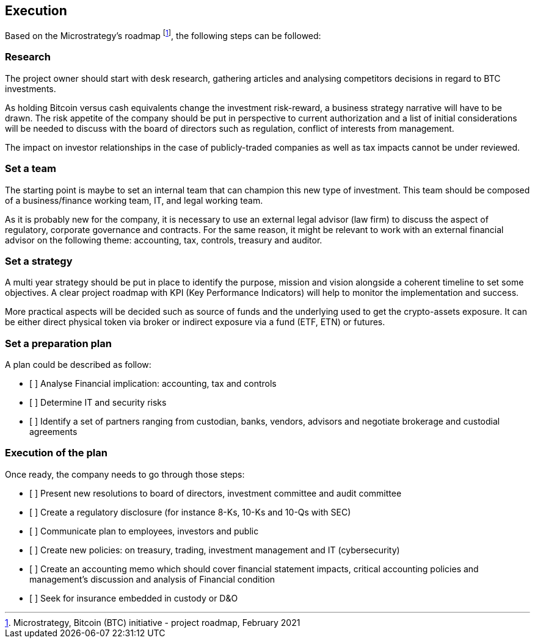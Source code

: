 == Execution

Based on the Microstrategy’s roadmap footnote:[Microstrategy, Bitcoin (BTC) initiative - project roadmap, February 2021], the following steps can be followed:
 
=== Research

The project owner should start with desk research, gathering articles and analysing competitors decisions in regard to BTC investments.

As holding Bitcoin versus cash equivalents change the investment risk-reward, a business strategy narrative will have to be drawn. The risk appetite of the company should be put in perspective to current authorization and a list of initial considerations will be needed to discuss with the board of directors such as regulation, conflict of interests from management.

The impact on investor relationships in the case of publicly-traded companies as well as tax impacts cannot be under reviewed.

=== Set a team

The starting point is maybe to set an internal team that can champion this new type of investment.
This team should be composed of a business/finance working team, IT, and legal working team. 

As it is probably new for the company, it is necessary to use an external legal advisor (law firm) to discuss the aspect of regulatory, corporate governance and contracts.
For the same reason, it might be relevant to work with an external financial advisor on the following theme: accounting, tax, controls, treasury and auditor.

=== Set a strategy

A multi year strategy should be put in place to identify the purpose, mission and vision alongside a coherent timeline to set some objectives.
A clear project roadmap with KPI (Key Performance Indicators) will help to monitor the implementation and success.

More practical aspects will be decided such as source of funds and the underlying used to get the crypto-assets exposure. It can be either direct physical token via broker or indirect exposure via a fund (ETF, ETN) or futures.

=== Set a preparation plan

A plan could be described as follow:

* [ ]	Analyse Financial implication: accounting, tax and controls
* [ ]	Determine IT and security risks
* [ ]	Identify a set of partners ranging from custodian, banks, vendors, advisors and negotiate brokerage and custodial agreements

=== Execution of the plan

Once ready, the company needs to go through those steps:

* [ ]	Present new resolutions to board of directors, investment committee and audit committee
* [ ]	Create a regulatory disclosure (for instance 8-Ks, 10-Ks and 10-Qs with SEC)
* [ ]	Communicate plan to employees, investors and public 
* [ ]	Create new policies: on treasury, trading, investment management and IT (cybersecurity)
* [ ]	Create an accounting memo which should cover financial statement impacts, critical accounting policies and management’s discussion and analysis of Financial condition
* [ ]	Seek for insurance embedded in custody or D&O
